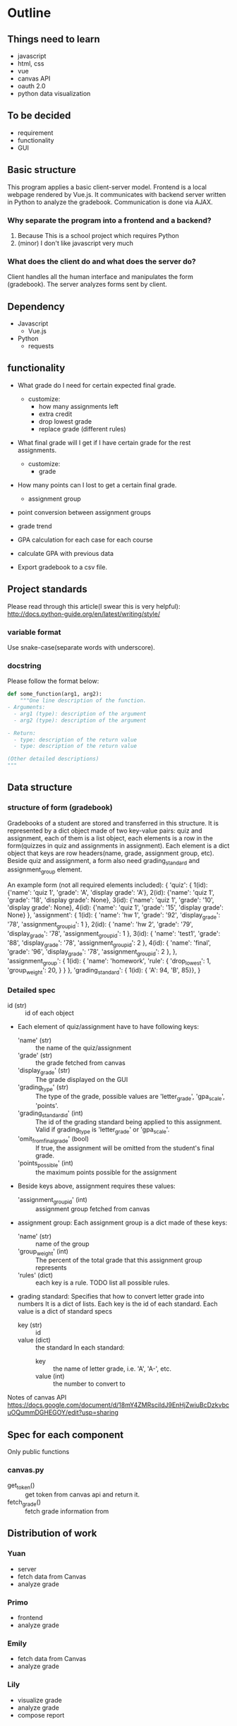 * Outline
** Things need to learn
- javascript
- html, css
- vue 
- canvas API
- oauth 2.0
- python data visualization

** To be decided
- requirement
- functionality
- GUI

** Basic structure
This program applies a basic client-server model.
Frontend is a local webpage rendered by Vue.js.
It communicates with backend server written in Python to analyze the gradebook. Communication is done via AJAX.

*** Why separate the program into a frontend and a backend?
1. Because This is a school project which requires Python
2. (minor) I don't like javascript very much

*** What does the client do and what does the server do?
Client handles all the human interface and manipulates the form (gradebook). The server analyzes forms sent by client.

** Dependency
- Javascript
  - Vue.js
- Python
  - requests

** functionality
- What grade do I need for certain expected final grade.
  - customize:
    - how many assignments left
    - extra credit
    - drop lowest grade
    - replace grade (different rules)

- What final grade will I get if I have certain grade for the rest assignments.
  - customize:
    - grade

- How many points can I lost to get a certain final grade.
  - assignment group

- point conversion between assignment groups

- grade trend
  
- GPA calculation for each case for each course
 
- calculate GPA with previous data

- Export gradebook to a csv file.

** Project standards
Please read through this article(I swear this is very helpful):
http://docs.python-guide.org/en/latest/writing/style/

*** variable format
Use snake-case(separate words with underscore).

*** docstring
Please follow the format below:

#+BEGIN_SRC python
def some_function(arg1, arg2):
    """One line description of the function.
- Arguments:
  - arg1 (type): description of the argument
  - arg2 (type): description of the argument

- Return:
  - type: description of the return value
  - type: description of the return value

(Other detailed descriptions)
"""
#+END_SRC

** Data structure
*** structure of form (gradebook)
Gradebooks of a student are stored and transferred in this structure.
It is represented by a dict object made of two key-value pairs: quiz and assignment, each of them is a list object, each elements is a row in the form(quizzes in quiz and assignments in assignment). Each element is a dict object that keys are row headers(name, grade, assignment group, etc).
Beside quiz and assignment, a form also need grading_standard and assignment_group element.


An example form (not all required elements included):
{
  'quiz': {
            1(id): {'name': 'quiz 1', 'grade': 'A', 'display grade': 'A'}, 
            2(id): {'name': 'quiz 1', 'grade': '18', 'display grade': None}, 
            3(id): {'name': 'quiz 1', 'grade': '10', 'display grade': None}, 
            4(id): {'name': 'quiz 1', 'grade': '15', 'display grade': None}
          },
  'assignment': {
                  1(id): { 'name': 'hw 1', 
                           'grade': '92', 
                           'display_grade': '78', 
                           'assignment_group_id': 1 }, 
                  2(id): { 'name': 'hw 2', 
                           'grade': '79', 
                           'display_grade': '78', 
                           'assignment_group_id': 1 }, 
                  3(id): { 'name': 'test1', 
                           'grade': '88', 
                           'display_grade': '78', 
                           'assignment_group_id': 2 }, 
                  4(id): { 'name': 'final', 
                           'grade': '96', 
                           'display_grade': '78', 
                           'assignment_group_id': 2 },
                  },
'assignment_group': { 1(id): { 'name': 'homework',
                               'rule': {
                                         'drop_lowest': 1,
                                         'group_weight': 20,
                                       } 
                             } 
                    },
'grading_standard': { 1(id): { 'A': 94, 'B', 85}},
}

*** Detailed spec
- id (str) :: id of each object
- Each element of quiz/assignment have to have following keys:
  - 'name' (str) :: the name of the quiz/assignment
  - 'grade' (str) :: the grade fetched from canvas
  - 'display_grade' (str) :: The grade displayed on the GUI
  - 'grading_type' (str) :: The type of the grade, possible values are 'letter_grade', 'gpa_scale', 'points'.
  - 'grading_standard_id' (int) :: The id of the grading standard being applied to this assignment. Valid if grading_type is 'letter_grade' or 'gpa_scale'.
  - 'omit_from_final_grade' (bool) :: If true, the assignment will be omitted from the student's final grade.
  - 'points_possible' (int) :: the maximum points possible for the assignment

- Beside keys above, assignment requires these values:
  - 'assignment_group_id' (int) :: assignment group fetched from canvas

- assignment group:
  Each assignment group is a dict made of these keys:
  - 'name' (str) :: name of the group
  - 'group_weight' (int) :: The percent of the total grade that this assignment group represents
  - 'rules' (dict) :: each key is a rule. TODO list all possible rules.
                      
- grading standard:
  Specifies that how to convert letter grade into numbers
  It is a dict of lists.
  Each key is the id of each standard.
  Each value is a dict of standard specs
  - key (str) :: id
  - value (dict) :: the standard
    In each standard:
    - key :: the name of letter grade, i.e. 'A', 'A-', etc.
    - value (int) :: the number to convert to

Notes of canvas API
https://docs.google.com/document/d/18mY4ZMRscildJ9EnHjZwiuBcDzkvbcuOQummDGHEGOY/edit?usp=sharing

** Spec for each component
Only public functions
*** canvas.py
- get_token() :: get token from canvas api and return it.
- fetch_grade() :: fetch grade information from 

** Distribution of work
   

*** Yuan 
- server
- fetch data from Canvas
- analyze grade
*** Primo
- frontend
- analyze grade
*** Emily
- fetch data from Canvas
- analyze grade
*** Lily
- visualize grade
- analyze grade
- compose report

  
* Files

** server.py
The backend server.

** demo.py
In order to use this demo cli to mess around with gradebook, 
follow instructions below.

1. Create a file =server-config.json= under same directory as the setting.

=server-config.json= follows this format:
#+BEGIN_SRC json
{
    "api_url": "https://canvas.instructure.com",
    "token": "the token of yours"
}
#+END_SRC

2. To get the token, open your Canvas, click Account -- settings,
scroll to bottom, in "Approved Integrations" section click "New Access Token".
Enter a purpose and set a expire date of the token.

Then copy that token into your =server-config.json= file.

3. Install our dependency library =canvasapi= to your machine.
   
4. run =demo.py=. You can run it either in command line or in IDE.

